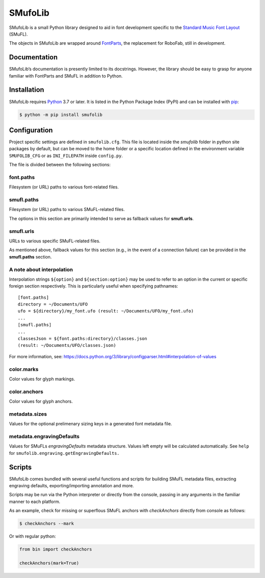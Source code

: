 SMufoLib
========

SMufoLib is a small Python library designed to aid in
font development specific to the `Standard Music Font Layout
<https://github.com/w3c/smufl>`_ (SMuFL).

The objects in SMufoLib are wrapped around `FontParts
<https://fontparts.robotools.dev/en/stable/index.html>`_, the
replacement for RoboFab, still in development.

Documentation
-------------

SMufoLib’s documentation is presently limited to its docstrings.
However, the library should be easy to grasp for anyone familiar with
FontParts and SMuFL in addition to Python.

Installation
------------

SMufoLib requires `Python <http://www.python.org/download/>`__ 3.7 or
later. It is listed in the Python Package Index (PyPI) and can be
installed with `pip <https://pip.pypa.io/>`__:

.. code:: bash

   $ python -m pip install smufolib

Configuration
-------------

Project specific settings are defined in ``smufolib.cfg``. This file is
located inside the `smufolib` folder in python site packages by
default, but can be moved to the home folder or a specific location
defined in the environment variable ``SMUFOLIB_CFG`` or as
``INI_FILEPATH`` inside ``config.py``.

The file is divided between the following sections:

font.paths
^^^^^^^^^^

Filesystem (or URL) paths to various font-related files.

smufl.paths
^^^^^^^^^^^

Filesystem (or URL) paths to various SMuFL-related files.

The options in this section are primarily intended to serve as fallback
values for **smufl.urls**.

smufl.urls
^^^^^^^^^^

URLs to various specific SMuFL-related files.

As mentioned above, fallback values for this section (e.g., in the event
of a connection failure) can be provided in the **smufl.paths** section.

A note about interpolation
^^^^^^^^^^^^^^^^^^^^^^^^^^

Interpolation strings ``${option}`` and ``${section:option}`` may be
used to refer to an option in the current or specific foreign section
respectively. This is particularly useful when specifying pathnames:

::

   [font.paths]
   directory = ~/Documents/UFO
   ufo = ${directory}/my_font.ufo (result: ~/Documents/UFO/my_font.ufo)
   ...
   [smufl.paths]
   ...
   classesJson = ${font.paths:directory}/classes.json
   (result: ~/Documents/UFO/classes.json)

For more information, see:
https://docs.python.org/3/library/configparser.html#interpolation-of-values

color.marks
^^^^^^^^^^^

Color values for glyph markings.

color.anchors
^^^^^^^^^^^^^

Color values for glyph anchors.

metadata.sizes
^^^^^^^^^^^^^^

Values for the optional prelimenary sizing keys in a generated font metadata file.


metadata.engravingDefaults
^^^^^^^^^^^^^^^^^^^^^^^^^^

Values for SMuFLs *engravingDefaults* metadata structure. Values left
empty will be calculated automatically. See ``help`` for
``smufolib.engraving.getEngravingDefaults.``

Scripts
-------

SMufoLib comes bundled with several useful functions and scripts for
building SMuFL metadata files, extracting engraving defaults,
exporting/importing annotation and more.

Scripts may be run via the Python interpreter or directly from the
console, passing in any arguments in the familiar manner to each
platform.

As an example, check for missing or superflous SMuFL anchors
with *checkAnchors* directly from console as follows:

.. code:: bash

   $ checkAnchors --mark

Or with regular python:

.. code:: Py3

   from bin import checkAnchors

   checkAnchors(mark=True)

